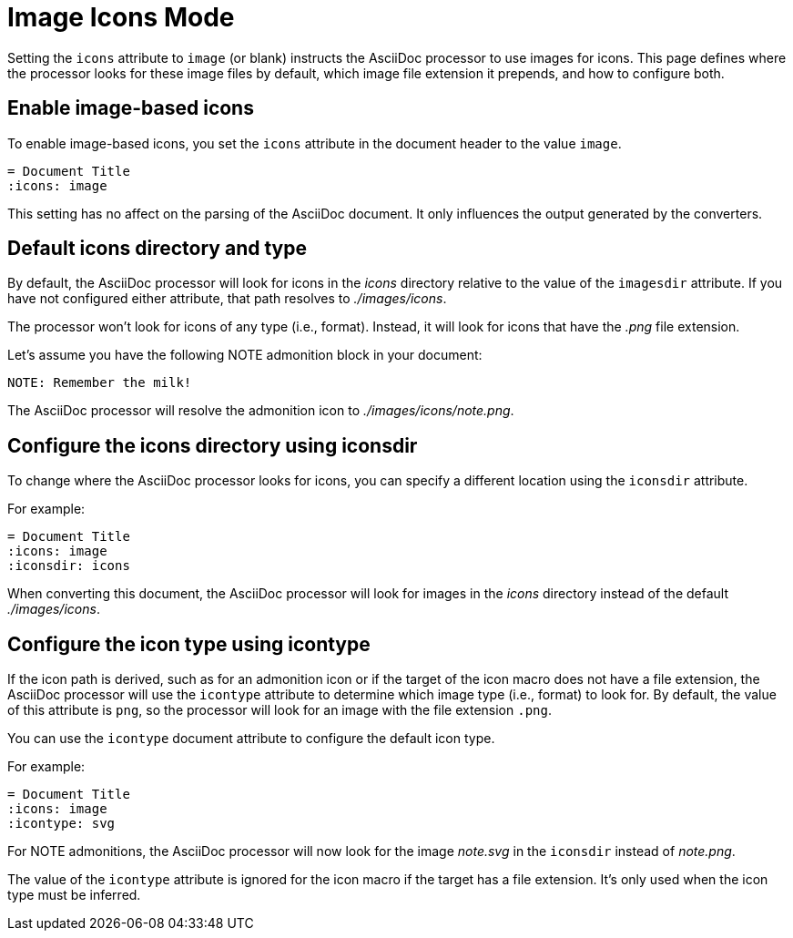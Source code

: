 = Image Icons Mode

Setting the `icons` attribute to `image` (or blank) instructs the AsciiDoc processor to use images for icons.
This page defines where the processor looks for these image files by default, which image file extension it prepends, and how to configure both.

== Enable image-based icons

To enable image-based icons, you set the `icons` attribute in the document header to the value `image`.

[source]
----
= Document Title
:icons: image
----

This setting has no affect on the parsing of the AsciiDoc document.
It only influences the output generated by the converters.

== Default icons directory and type

By default, the AsciiDoc processor will look for icons in the [.path]_icons_ directory relative to the value of the `imagesdir` attribute.
If you have not configured either attribute, that path resolves to [.path]_./images/icons_.

The processor won't look for icons of any type (i.e., format).
Instead, it will look for icons that have the _.png_ file extension.

Let's assume you have the following NOTE admonition block in your document:

[source]
----
NOTE: Remember the milk!
----

The AsciiDoc processor will resolve the admonition icon to [.path]_./images/icons/note.png_.

== Configure the icons directory using iconsdir

To change where the AsciiDoc processor looks for icons, you can specify a different location using the `iconsdir` attribute.

For example:

[source]
----
= Document Title
:icons: image
:iconsdir: icons
----

When converting this document, the AsciiDoc processor will look for images in the [.path]_icons_ directory instead of the default [.path]_./images/icons_.

== Configure the icon type using icontype

If the icon path is derived, such as for an admonition icon or if the target of the icon macro does not have a file extension, the AsciiDoc processor will use the `icontype` attribute to determine which image type (i.e., format) to look for.
By default, the value of this attribute is `png`, so the processor will look for an image with the file extension `.png`.

You can use the `icontype` document attribute to configure the default icon type.

For example:

[source]
----
= Document Title
:icons: image
:icontype: svg
----

For NOTE admonitions, the AsciiDoc processor will now look for the image [.path]_note.svg_ in the `iconsdir` instead of [.path]_note.png_.

The value of the `icontype` attribute is ignored for the icon macro if the target has a file extension.
It's only used when the icon type must be inferred.
